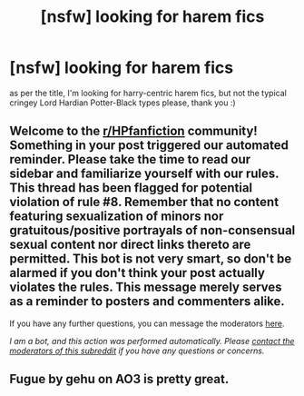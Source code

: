 #+TITLE: [nsfw] looking for harem fics

* [nsfw] looking for harem fics
:PROPERTIES:
:Score: 0
:DateUnix: 1593822747.0
:DateShort: 2020-Jul-04
:FlairText: Request
:END:
as per the title, I'm looking for harry-centric harem fics, but not the typical cringey Lord Hardian Potter-Black types please, thank you :)


** Welcome to the [[/r/HPfanfiction][r/HPfanfiction]] community! Something in your post triggered our automated reminder. Please take the time to read our sidebar and familiarize yourself with our rules. This thread has been flagged for potential violation of rule #8. Remember that no content featuring sexualization of minors nor gratuitous/positive portrayals of non-consensual sexual content nor direct links thereto are permitted. This bot is not very smart, so don't be alarmed if you don't think your post actually violates the rules. This message merely serves as a reminder to posters and commenters alike.

If you have any further questions, you can message the moderators [[https://www.reddit.com/message/compose?to=%2Fr%2FHPfanfiction][here]].

/I am a bot, and this action was performed automatically. Please [[/message/compose/?to=/r/HPfanfiction][contact the moderators of this subreddit]] if you have any questions or concerns./
:PROPERTIES:
:Author: AutoModerator
:Score: 1
:DateUnix: 1593822747.0
:DateShort: 2020-Jul-04
:END:


** Fugue by gehu on AO3 is pretty great.
:PROPERTIES:
:Author: ciuckis587
:Score: 1
:DateUnix: 1593876199.0
:DateShort: 2020-Jul-04
:END:
